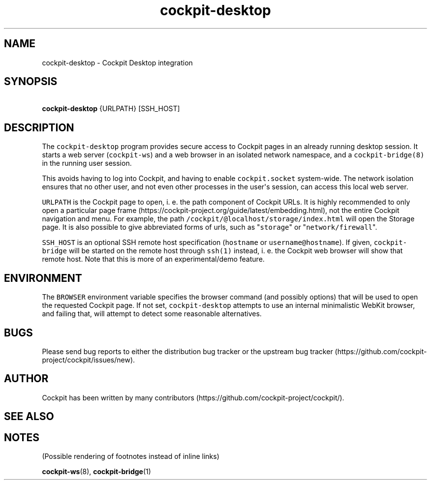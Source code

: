 .\" Automatically generated by Pandoc 3.1.3
.\"
.\" Define V font for inline verbatim, using C font in formats
.\" that render this, and otherwise B font.
.ie "\f[CB]x\f[]"x" \{\
. ftr V B
. ftr VI BI
. ftr VB B
. ftr VBI BI
.\}
.el \{\
. ftr V CR
. ftr VI CI
. ftr VB CB
. ftr VBI CBI
.\}
.TH "cockpit-desktop" "1" "" "" "Cockpit Desktop integration"
.hy
.SH NAME
.PP
cockpit-desktop - Cockpit Desktop integration
.SH SYNOPSIS
.PP
\ \ \ \f[B]cockpit-desktop\f[R] {URLPATH} [SSH_HOST]
.SH DESCRIPTION
.PP
The \f[V]cockpit-desktop\f[R] program provides secure access to Cockpit
pages in an already running desktop session.
It starts a web server (\f[V]cockpit-ws\f[R]) and a web browser in an
isolated network namespace, and a \f[V]cockpit-bridge(8)\f[R] in the
running user session.
.PP
This avoids having to log into Cockpit, and having to enable
\f[V]cockpit.socket\f[R] system-wide.
The network isolation ensures that no other user, and not even other
processes in the user\[aq]s session, can access this local web server.
.PP
\f[V]URLPATH\f[R] is the Cockpit page to open, i.
e.
the path component of Cockpit URLs.
It is highly recommended to only open a particular page
frame (https://cockpit-project.org/guide/latest/embedding.html), not the
entire Cockpit navigation and menu.
For example, the path
\f[V]/cockpit/\[at]localhost/storage/index.html\f[R] will open the
Storage page.
It is also possible to give abbreviated forms of urls, such as
\[dq]\f[V]storage\f[R]\[dq] or \[dq]\f[V]network/firewall\f[R]\[dq].
.PP
\f[V]SSH_HOST\f[R] is an optional SSH remote host specification
(\f[V]hostname\f[R] or \f[V]username\[at]hostname\f[R]).
If given, \f[V]cockpit-bridge\f[R] will be started on the remote host
through \f[V]ssh(1)\f[R] instead, i.
e.
the Cockpit web browser will show that remote host.
Note that this is more of an experimental/demo feature.
.SH ENVIRONMENT
.PP
The \f[V]BROWSER\f[R] environment variable specifies the browser command
(and possibly options) that will be used to open the requested Cockpit
page.
If not set, \f[V]cockpit-desktop\f[R] attempts to use an internal
minimalistic WebKit browser, and failing that, will attempt to detect
some reasonable alternatives.
.SH BUGS
.PP
Please send bug reports to either the distribution bug tracker or the
upstream bug
tracker (https://github.com/cockpit-project/cockpit/issues/new).
.SH AUTHOR
.PP
Cockpit has been written by many
contributors (https://github.com/cockpit-project/cockpit/).
.SH SEE ALSO
.SH NOTES
.PP
(Possible rendering of footnotes instead of inline links)
.PP
\f[B]cockpit-ws\f[R](8), \f[B]cockpit-bridge\f[R](1)
